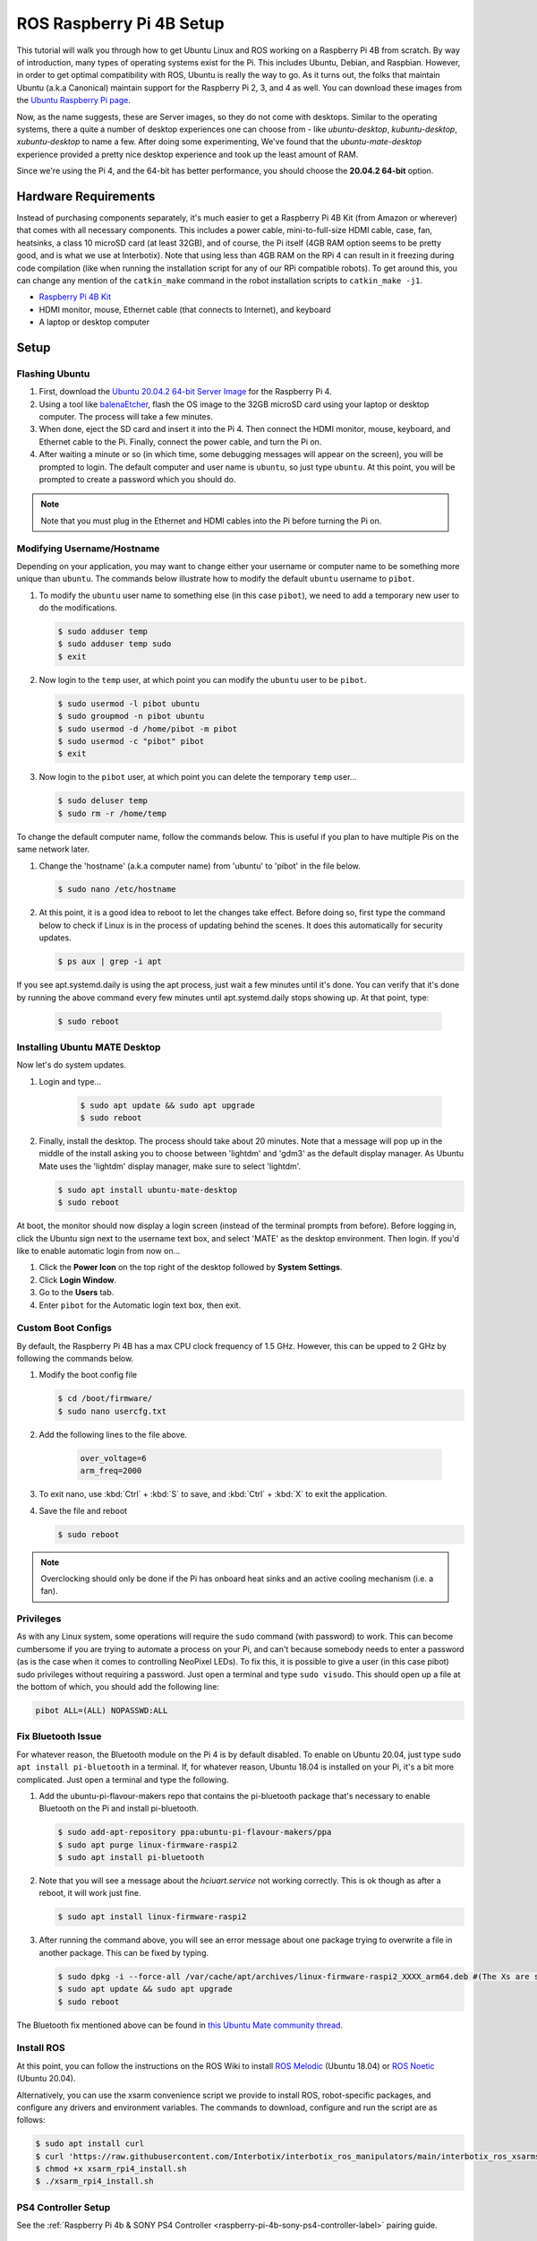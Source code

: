 =========================
ROS Raspberry Pi 4B Setup
=========================

This tutorial will walk you through how to get Ubuntu Linux and ROS working on a Raspberry Pi 4B
from scratch. By way of introduction, many types of operating systems exist for the Pi. This
includes Ubuntu, Debian, and Raspbian. However, in order to get optimal compatibility with ROS,
Ubuntu is really the way to go. As it turns out, the folks that maintain Ubuntu (a.k.a Canonical)
maintain support for the Raspberry Pi 2, 3, and 4 as well. You can download these images from the
`Ubuntu Raspberry Pi page`_.

.. _Ubuntu Raspberry Pi page: https://ubuntu.com/download/raspberry-pi

Now, as the name suggests, these are Server images, so they do not come with desktops. Similar to
the operating systems, there a quite a number of desktop experiences one can choose from - like
`ubuntu-desktop`, `kubuntu-desktop`, `xubuntu-desktop` to name a few. After doing some
experimenting, We've found that the `ubuntu-mate-desktop` experience provided a pretty nice desktop
experience and took up the least amount of RAM.

Since we're using the Pi 4, and the 64-bit has better performance, you should choose the **20.04.2
64-bit** option.

Hardware Requirements
=====================

Instead of purchasing components separately, it's much easier to get a Raspberry Pi 4B Kit (from
Amazon or wherever) that comes with all necessary components. This includes a power cable,
mini-to-full-size HDMI cable, case, fan, heatsinks, a class 10 microSD card (at least 32GB), and of
course, the Pi itself (4GB RAM option seems to be pretty good, and is what we use at Interbotix).
Note that using less than 4GB RAM on the RPi 4 can result in it freezing during code compilation
(like when running the installation script for any of our RPi compatible robots). To get around
this, you can change any mention of the ``catkin_make`` command in the robot installation scripts
to ``catkin_make -j1``.

- `Raspberry Pi 4B Kit`_
- HDMI monitor, mouse, Ethernet cable (that connects to Internet), and keyboard
- A laptop or desktop computer

.. _Raspberry Pi 4B Kit: https://www.amazon.com/Vilros-Raspberry-Complete-Transparent-Cooled/dp/B07VFCB192/ref=sr_1_8?dchild=1&keywords=rpi+4+kit&qid=1615835937&sr=8-8

Setup
=====

Flashing Ubuntu
---------------

1.  First, download the `Ubuntu 20.04.2 64-bit Server Image`_ for the Raspberry Pi 4.
2.  Using a tool like `balenaEtcher`_, flash the OS image to the 32GB microSD card using your
    laptop or desktop computer. The process will take a few minutes.
3.  When done, eject the SD card and insert it into the Pi 4. Then connect the HDMI monitor, mouse,
    keyboard, and Ethernet cable to the Pi. Finally, connect the power cable, and turn the Pi on.
4.  After waiting a minute or so (in which time, some debugging messages will appear on the
    screen), you will be prompted to login. The default computer and user name is ``ubuntu``, so
    just type ``ubuntu``. At this point, you will be prompted to create a password which you should
    do.

.. note::

    Note that you must plug in the Ethernet and HDMI cables into the Pi before turning the Pi on.

.. _Ubuntu 20.04.2 64-bit Server Image: https://ubuntu.com/download/raspberry-pi/thank-you?version=20.04.2&architecture=server-arm64+raspi
.. https://ubuntu-mate.org/download/arm64/focal/

.. _balenaEtcher: https://www.balena.io/etcher/

Modifying Username/Hostname
---------------------------

Depending on your application, you may want to change either your username or computer name to be
something more unique than ``ubuntu``. The commands below illustrate how to modify the default
``ubuntu`` username to ``pibot``.

1.  To modify the ``ubuntu`` user name to something else (in this case ``pibot``), we need to add a
    temporary new user to do the modifications.

    .. code-block:: console

        $ sudo adduser temp
        $ sudo adduser temp sudo
        $ exit

2.  Now login to the ``temp`` user, at which point you can modify the ``ubuntu`` user to be
    ``pibot``.

    .. code-block:: console

        $ sudo usermod -l pibot ubuntu
        $ sudo groupmod -n pibot ubuntu
        $ sudo usermod -d /home/pibot -m pibot
        $ sudo usermod -c "pibot" pibot
        $ exit

3.  Now login to the ``pibot`` user, at which point you can delete the temporary ``temp`` user...

    .. code-block:: console

        $ sudo deluser temp
        $ sudo rm -r /home/temp

To change the default computer name, follow the commands below. This is useful if you plan to have
multiple Pis on the same network later.

1.  Change the 'hostname' (a.k.a computer name) from 'ubuntu' to 'pibot' in the file below.

    .. code-block:: console

        $ sudo nano /etc/hostname

2.  At this point, it is a good idea to reboot to let the changes take effect. Before doing so,
    first type the command below to check if Linux is in the process of updating behind the scenes.
    It does this automatically for security updates.

    .. code-block:: console

        $ ps aux | grep -i apt

If you see apt.systemd.daily is using the apt process, just wait a few minutes until it's done. You
can verify that it's done by running the above command every few minutes until apt.systemd.daily
stops showing up. At that point, type:

    .. code-block:: console

        $ sudo reboot

Installing Ubuntu MATE Desktop
------------------------------

Now let's do system updates.

1. Login and type...

    .. code-block:: console

        $ sudo apt update && sudo apt upgrade
        $ sudo reboot

2.  Finally, install the desktop. The process should take about 20 minutes. Note that a message
    will pop up in the middle of the install asking you to choose between 'lightdm' and 'gdm3' as
    the default display manager. As Ubuntu Mate uses the 'lightdm' display manager, make sure to
    select 'lightdm'.

    .. code-block:: console

        $ sudo apt install ubuntu-mate-desktop
        $ sudo reboot

At boot, the monitor should now display a login screen (instead of the terminal prompts from
before). Before logging in, click the Ubuntu sign next to the username text box, and select 'MATE'
as the desktop environment. Then login. If you'd like to enable automatic login from now on...

1.  Click the **Power Icon** on the top right of the desktop followed by **System Settings**.
2.  Click **Login Window**.
3.  Go to the **Users** tab.
4.  Enter ``pibot`` for the Automatic login text box, then exit.

Custom Boot Configs
-------------------

By default, the Raspberry Pi 4B has a max CPU clock frequency of 1.5 GHz. However, this can be
upped to 2 GHz by following the commands below.

1.  Modify the boot config file

    .. code-block:: console

        $ cd /boot/firmware/
        $ sudo nano usercfg.txt

2. Add the following lines to the file above.

    .. code-block:: console

        over_voltage=6
        arm_freq=2000

3.  To exit nano, use :kbd:`Ctrl` + :kbd:`S` to save, and :kbd:`Ctrl` + :kbd:`X` to exit the
    application.

4.  Save the file and reboot

    .. code-block:: console

        $ sudo reboot

.. note::

    Overclocking should only be done if the Pi has onboard heat sinks and an active cooling
    mechanism (i.e. a fan).

Privileges
----------

As with any Linux system, some operations will require the ``sudo`` command (with password) to
work. This can become cumbersome if you are trying to automate a process on your Pi, and can't
because somebody needs to enter a password (as is the case when it comes to controlling NeoPixel
LEDs). To fix this, it is possible to give a user (in this case pibot) sudo privileges without
requiring a password. Just open a terminal and type ``sudo visudo``. This should open up a file at
the bottom of which, you should add the following line:

.. code-block:: console

    pibot ALL=(ALL) NOPASSWD:ALL

Fix Bluetooth Issue
-------------------

For whatever reason, the Bluetooth module on the Pi 4 is by default disabled. To enable on Ubuntu
20.04, just type ``sudo apt install pi-bluetooth`` in a terminal. If, for whatever reason, Ubuntu
18.04 is installed on your Pi, it's a bit more complicated. Just open a terminal and type the
following.

1.  Add the ubuntu-pi-flavour-makers repo that contains the pi-bluetooth package that's necessary
    to enable Bluetooth on the Pi and install pi-bluetooth.

    .. code-block:: console

        $ sudo add-apt-repository ppa:ubuntu-pi-flavour-makers/ppa
        $ sudo apt purge linux-firmware-raspi2
        $ sudo apt install pi-bluetooth

2.  Note that you will see a message about the *hciuart.service* not working correctly. This is ok
    though as after a reboot, it will work just fine.

    .. code-block:: console

        $ sudo apt install linux-firmware-raspi2

3.  After running the command above, you will see an error message about one package trying to
    overwrite a file in another package. This can be fixed by
    typing.

    .. code-block:: console

        $ sudo dpkg -i --force-all /var/cache/apt/archives/linux-firmware-raspi2_XXXX_arm64.deb #(The Xs are some arbitrary numbers which can be copied from the error message)
        $ sudo apt update && sudo apt upgrade
        $ sudo reboot

The Bluetooth fix mentioned above can be found in `this Ubuntu Mate community thread`_.

.. _this Ubuntu Mate community thread: https://ubuntu-mate.community/t/error-updating-ubuntu-mate-18-04-on-pi-3b/20001/5

Install ROS
-----------

At this point, you can follow the instructions on the ROS Wiki to install `ROS Melodic`_ (Ubuntu
18.04) or `ROS Noetic`_ (Ubuntu 20.04).

.. _ROS Melodic: http://wiki.ros.org/melodic/Installation/Ubuntu
.. _ROS Noetic: http://wiki.ros.org/noetic/Installation/Ubuntu

Alternatively, you can use the xsarm convenience script we provide to install ROS, robot-specific
packages, and configure any drivers and environment variables. The commands to download, configure
and run the script are as follows:

.. code-block:: console

    $ sudo apt install curl
    $ curl 'https://raw.githubusercontent.com/Interbotix/interbotix_ros_manipulators/main/interbotix_ros_xsarms/install/rpi4/xsarm_rpi4_install.sh' > xsarm_rpi4_install.sh
    $ chmod +x xsarm_rpi4_install.sh
    $ ./xsarm_rpi4_install.sh

PS4 Controller Setup
--------------------

See the :ref:`Raspberry Pi 4b & SONY PS4 Controller <raspberry-pi-4b-sony-ps4-controller-label>`
pairing guide.

Networking
----------

Most users usually work with a Raspberry Pi in a headless state via SSH. This can make updating
software on the Pi difficult if the Pi does not automatically connect to the Internet when booted.
Typically though, it's bad practice to have any robot connected to the Internet since it makes it
easier for hackers to get control of them. One idea might be to just plug an Ethernet cable into
the Pi if Internet is needed, but this doesn't work in all cases since the Pi might be enclosed by
a shell or in a hard to reach area. A better approach is to just connect a 'master' computer via
Ethernet to an Internet connection, and then create a WiFi hotspot on the 'master' as well. Then
all you need to do is to configure the Pi to act as a Client and automatically connect to the
'master' computer's hotspot when available. This way, you can share the 'master' computer's
Internet connection with the Pi when needed.

